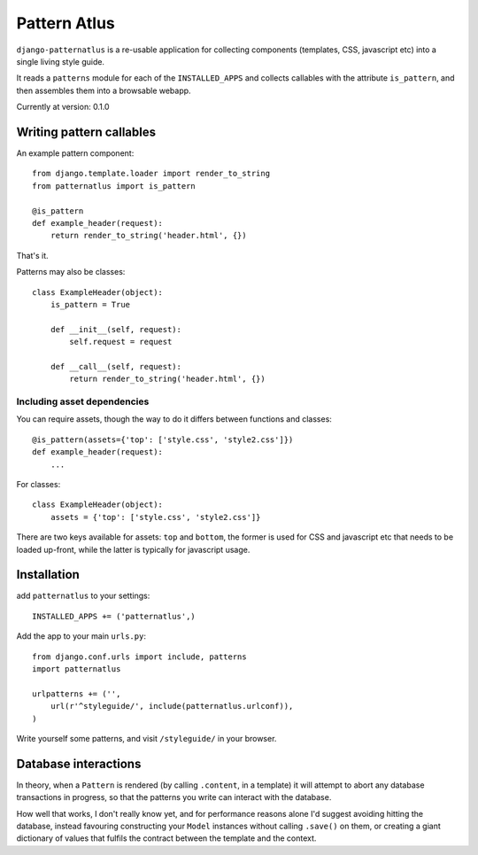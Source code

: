=============
Pattern Atlus
=============

``django-patternatlus`` is a re-usable application for collecting components
(templates, CSS, javascript etc) into a single living style guide.

It reads a ``patterns`` module for each of the ``INSTALLED_APPS`` and
collects callables with the attribute ``is_pattern``, and then assembles
them into a browsable webapp.

Currently at version: 0.1.0

Writing pattern callables
-------------------------

An example pattern component::

    from django.template.loader import render_to_string
    from patternatlus import is_pattern

    @is_pattern
    def example_header(request):
        return render_to_string('header.html', {})

That's it.

Patterns may also be classes::

    class ExampleHeader(object):
        is_pattern = True

        def __init__(self, request):
            self.request = request

        def __call__(self, request):
            return render_to_string('header.html', {})

Including asset dependencies
^^^^^^^^^^^^^^^^^^^^^^^^^^^^

You can require assets, though the way to do it differs between functions and
classes::

    @is_pattern(assets={'top': ['style.css', 'style2.css']})
    def example_header(request):
        ...

For classes::

    class ExampleHeader(object):
        assets = {'top': ['style.css', 'style2.css']}

There are two keys available for assets: ``top`` and ``bottom``, the former
is used for CSS and javascript etc that needs to be loaded up-front, while
the latter is typically for javascript usage.

Installation
------------

add ``patternatlus`` to your settings::

    INSTALLED_APPS += ('patternatlus',)

Add the app to your main ``urls.py``::

    from django.conf.urls import include, patterns
    import patternatlus

    urlpatterns += ('',
        url(r'^styleguide/', include(patternatlus.urlconf)),
    )

Write yourself some patterns, and visit ``/styleguide/`` in your browser.

Database interactions
---------------------

In theory, when a ``Pattern`` is rendered (by calling ``.content``, in a template)
it will attempt to abort any database transactions in progress, so that the patterns you write can interact with the database.

How well that works, I don't really know yet, and for performance reasons alone I'd suggest avoiding hitting the database, instead favouring constructing your ``Model`` instances without calling ``.save()`` on them, or creating a giant dictionary of values that fulfils the contract between the template and the context.
